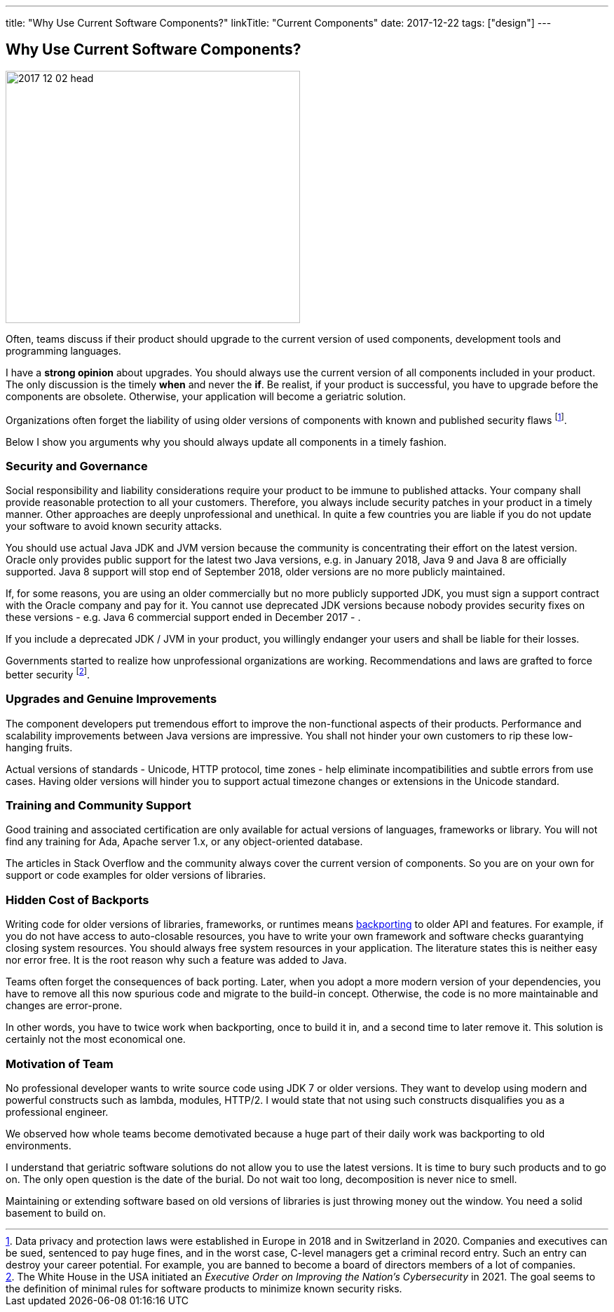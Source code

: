---
title: "Why Use Current Software Components?"
linkTitle: "Current Components"
date: 2017-12-22
tags: ["design"]
---

== Why Use Current Software Components?
:author: Marcel Baumann
:email: <marcel.baumann@tangly.net>
:homepage: https://www.tangly.net/
:company: https://www.tangly.net/[tangly llc]

image::2017-12-02-head.jpg[width=420,height=360,role=left]

Often, teams discuss if their product should upgrade to the current version of used components, development tools and programming languages.

I have a *strong opinion* about upgrades.
You should always use the current version of all components included in your product.
The only discussion is the timely *when* and never the *if*.
Be realist, if your product is successful, you have to upgrade before the components are obsolete.
Otherwise, your application will become a geriatric solution.

Organizations often forget the liability of using older versions of components with known and published security flaws
footnote:[Data privacy and protection laws were established in Europe in 2018 and in Switzerland in 2020.
Companies and executives can be sued, sentenced to pay huge fines, and in the worst case, C-level managers get a criminal record entry.
Such an entry can destroy your career potential.
For example, you are banned to become a board of directors members of a lot of companies.].

Below I show you arguments why you should always update all components in a timely fashion.

=== Security and Governance

Social responsibility and liability considerations require your product to be immune to published attacks.
Your company shall provide reasonable protection to all your customers.
Therefore, you always include security patches in your product in a timely manner.
Other approaches are deeply unprofessional and unethical.
In quite a few countries you are liable if you do not update your software to avoid known security attacks.

You should use actual Java JDK and JVM version because the community is concentrating their effort on the latest version.
Oracle only provides public support for the latest two Java versions, e.g. in January 2018, Java 9 and Java 8 are officially supported.
Java 8 support will stop end of September 2018, older versions are no more publicly maintained.

If, for some reasons, you are using an older commercially but no more publicly supported JDK, you must sign a support contract with the Oracle company and pay for it.
You cannot use deprecated JDK versions because nobody provides security fixes on these versions - e.g. Java 6 commercial support ended in December 2017 - .

If you include a deprecated JDK / JVM in your product, you willingly endanger your users and shall be liable for their losses.

Governments started to realize how unprofessional organizations are working.
Recommendations and laws are grafted to force better security
footnote:[The White House in the USA initiated an _Executive Order on Improving the Nation's Cybersecurity_ in 2021.
The goal seems to the definition of minimal rules for software products to minimize known security risks.].

=== Upgrades and Genuine Improvements

The component developers put tremendous effort to improve the non-functional aspects of their products.
Performance and scalability improvements between Java versions are impressive.
You shall not hinder your own customers to rip these low-hanging fruits.

Actual versions of standards - Unicode, HTTP protocol, time zones - help eliminate incompatibilities and subtle errors from use cases.
Having older versions will hinder you to support actual timezone changes or extensions in the Unicode standard.

=== Training and Community Support

Good training and associated certification are only available for actual versions of languages, frameworks or library.
You will not find any training for Ada, Apache server 1.x, or any object-oriented database.

The articles in Stack Overflow and the community always cover the current version of components.
So you are on your own for support or code examples for older versions of libraries.

=== Hidden Cost of Backports

Writing code for older versions of libraries, frameworks, or runtimes means https://en.wikipedia.org/wiki/Backporting[backporting] to older API and features.
For example, if you do not have access to auto-closable resources, you have to write your own framework and software checks guarantying closing system resources.
You should always free system resources in your application.
The literature states this is neither easy nor error free.
It is the root reason why such a feature was added to Java.

Teams often forget the consequences of back porting.
Later, when you adopt a more modern version of your dependencies, you have to remove all this now spurious code and migrate to the build-in concept.
Otherwise, the code is no more maintainable and changes are error-prone.

In other words, you have to twice work when backporting, once to build it in, and a second time to later remove it.
This solution is certainly not the most economical one.

=== Motivation of Team

No professional developer wants to write source code using JDK 7 or older versions.
They want to develop using modern and powerful constructs such as lambda, modules, HTTP/2.
I would state that not using such constructs disqualifies you as a professional engineer.

We observed how whole teams become demotivated because a huge part of their daily work was backporting to old environments.

I understand that geriatric software solutions do not allow you to use the latest versions.
It is time to bury such products and to go on.
The only open question is the date of the burial.
Do not wait too long, decomposition is never nice to smell.

Maintaining or extending software based on old versions of libraries is just throwing money out the window.
You need a solid basement to build on.
